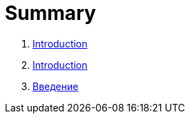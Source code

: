 = Summary

. link:readmemd.adoc[Introduction]
. link:README.adoc[Introduction]
. link:introduction.adoc[Введение]

